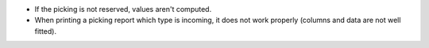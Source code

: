 * If the picking is not reserved, values aren't computed.
* When printing a picking report which type is incoming, it does not work properly (columns and data are not well fitted).
